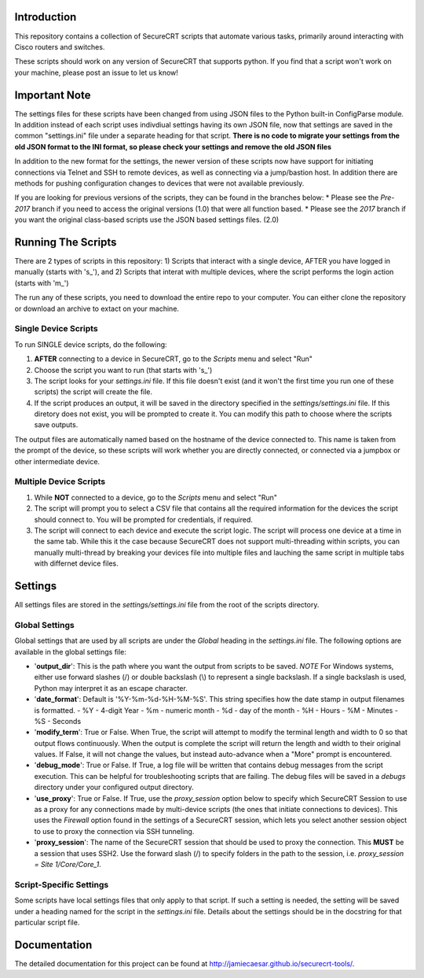 Introduction
==================
This repository contains a collection of SecureCRT scripts that automate various tasks, primarily around interacting with Cisco routers and switches.

These scripts should work on any version of SecureCRT that supports python.  If you find that a script won't work on your machine, please post an issue to let us know!

Important Note
==============
The settings files for these scripts have been changed from using JSON files to the Python built-in ConfigParse module.  In addition instead of each script uses indivdiual settings having its own JSON file, now that settings are saved in the common "settings.ini" file under a separate heading for that script.  **There is no code to migrate your settings from the old JSON format to the INI format, so please check your settings and remove the old JSON files**

In addition to the new format for the settings, the newer version of these scripts now have support for initiating connections via Telnet and SSH to remote devices, as well as connecting via a jump/bastion host.  In addition there are methods for pushing configuration changes to devices that were not available previously.

If you are looking for previous versions of the scripts, they can be found in the branches below:
* Please see the `Pre-2017` branch if you need to access the original versions (1.0) that were all function based.
* Please see the `2017` branch if you want the original class-based scripts use the JSON based settings files. (2.0)

Running The Scripts
===================
There are 2 types of scripts in this repository:
1) Scripts that interact with a single device, AFTER you have logged in manually (starts with 's\_'), and
2) Scripts that interat with multiple devices, where the script performs the login action (starts with 'm\_')

The run any of these scripts, you need to download the entire repo to your computer.  You can either clone the repository or download an archive to extact on your machine.

Single Device Scripts
*********************
To run SINGLE device scripts, do the following:

1) **AFTER** connecting to a device in SecureCRT, go to the *Scripts* menu and select "Run"

2) Choose the script you want to run (that starts with 's\_')

3) The script looks for your `settings.ini` file. If this file doesn't exist (and it won't the first time you run one of these scripts) the script will create the file.

4) If the script produces an output, it will be saved in the directory specified in the `settings/settings.ini` file.  If this diretory does not exist, you will be prompted to create it.  You can modify this path to choose where the scripts save outputs.

The output files are automatically named based on the hostname of the device connected to.   This name is taken from the prompt of the device, so these scripts will work whether you are directly connected, or connected via a jumpbox or other intermediate device.

Multiple Device Scripts
***********************
1) While **NOT** connected to a device, go to the *Scripts* menu and select "Run"

2) The script will prompt you to select a CSV file that contains all the required information for the devices the script should connect to.  You will be prompted for credentials, if required.

3) The script will connect to each device and execute the script logic.  The script will process one device at a time in the same tab.  While this it the case because SecureCRT does not support multi-threading within scripts, you can manually multi-thread by breaking your devices file into multiple files and lauching the same script in multiple tabs with differnet device files.

Settings
========
All settings files are stored in the `settings/settings.ini` file from the root of the scripts directory.

Global Settings
***************

Global settings that are used by all scripts are under the `Global` heading in the `settings.ini` file.  The following options are available in the global settings file:

* '**output_dir**': This is the path where you want the output from scripts to be saved.  *NOTE* For Windows systems, either use forward slashes (/) or double backslash (\\) to represent a single backslash.  If a single backslash is used, Python may interpret it as an escape character.
* '**date_format**': Default is '%Y-%m-%d-%H-%M-%S'.  This string specifies how the date stamp in output filenames is formatted.
  - %Y - 4-digit Year
  - %m - numeric month
  - %d - day of the month
  - %H - Hours
  - %M - Minutes
  - %S - Seconds
* '**modify_term**': True or False.  When True, the script will attempt to modify the terminal length and width to 0 so that output flows continuously.  When the output is complete the script will return the length and width to their original values.   If False, it will not change the values, but instead auto-advance when a "More" prompt is encountered.
* '**debug_mode**': True or False.  If True, a log file will be written that contains debug messages from the script execution.  This can be helpful for troubleshooting scripts that are failing.  The debug files will be saved in a `debugs` directory under your configured output directory.
* '**use_proxy**': True or False.  If True, use the `proxy_session` option below to specify which SecureCRT Session to use as a proxy for any connections made by multi-device scripts (the ones that initiate connections to devices).  This uses the `Firewall` option found in the settings of a SecureCRT session, which lets you select another session object to use to proxy the connection via SSH tunneling. 
* '**proxy_session**': The name of the SecureCRT session that should be used to proxy the connection.  This **MUST** be a session that uses SSH2.  Use the forward slash (/) to specify folders in the path to the session, i.e. `proxy_session = Site 1/Core/Core_1`.

Script-Specific Settings
************************

Some scripts have local settings files that only apply to that script.  If such a setting is needed, the setting will be saved under a heading named for the script in the `settings.ini` file.  Details about the settings should be in the docstring for that particular script file.

Documentation
=============

The detailed documentation for this project can be found at `http://jamiecaesar.github.io/securecrt-tools/ <http://jamiecaesar.github.io/securecrt-tools/>`_.
